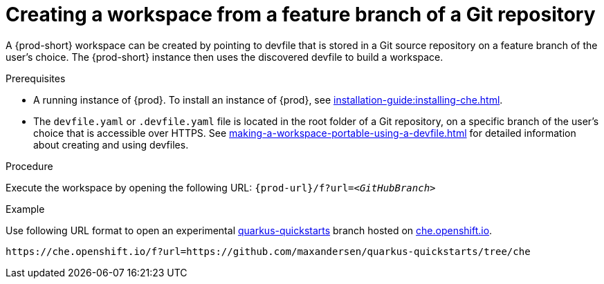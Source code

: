 // Module included in the following assemblies:
//
// creating-a-workspace-from-a-remote-devfile

[id="creating-a-workspace-from-a-feature-branch-of-a-git-repository_{context}"]
= Creating a workspace from a feature branch of a Git repository

A {prod-short} workspace can be created by pointing to devfile that is stored in a Git source repository on a feature branch of the user’s choice. The {prod-short} instance then uses the discovered devfile to build a workspace.

.Prerequisites
* A running instance of {prod}. To install an instance of {prod}, see xref:installation-guide:installing-che.adoc[].
* The `devfile.yaml` or `.devfile.yaml` file is located in the root folder of a Git repository, on a specific branch of the user's choice that is accessible over HTTPS. See xref:making-a-workspace-portable-using-a-devfile.adoc[] for detailed information about creating and using devfiles.

.Procedure
Execute the workspace by opening the following URL: `pass:c,a,q[{prod-url}/f?url=__<GitHubBranch>__]`

.Example
Use following URL format to open an experimental link:https://github.com/quarkusio/quarkus-quickstarts[quarkus-quickstarts] branch hosted on link:https://che.openshift.io[che.openshift.io].

[subs="+quotes"]
----
https://che.openshift.io/f?url=https://github.com/maxandersen/quarkus-quickstarts/tree/che
----
